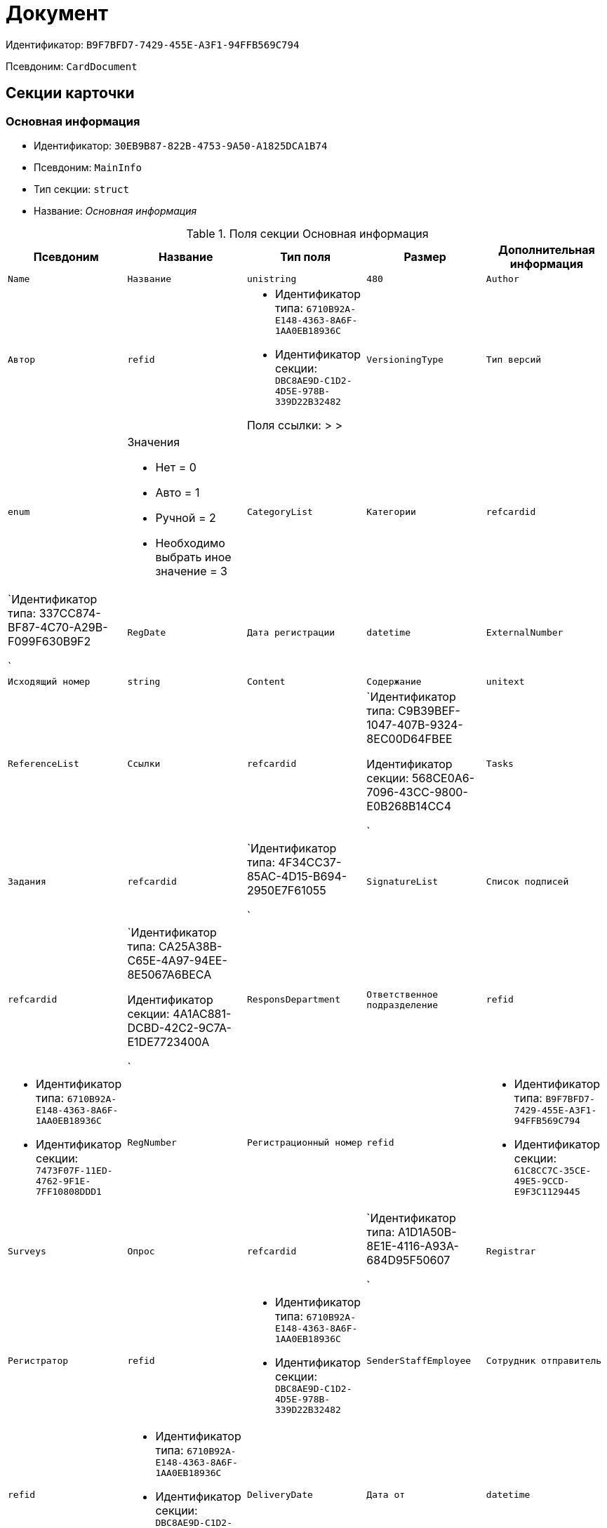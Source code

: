 = Документ

Идентификатор: `B9F7BFD7-7429-455E-A3F1-94FFB569C794`

Псевдоним: `CardDocument`

== Секции карточки

=== Основная информация

* Идентификатор: `30EB9B87-822B-4753-9A50-A1825DCA1B74`

* Псевдоним: `MainInfo`

* Тип секции: `struct`

* Название: _Основная информация_

.Поля секции Основная информация
|===
|Псевдоним|Название|Тип поля|Размер|Дополнительная информация 

a|`Name`
a|`Название`
a|`unistring`
a|`480`

a|`Author`
a|`Автор`
a|`refid`
a|* Идентификатор типа: `6710B92A-E148-4363-8A6F-1AA0EB18936C`
* Идентификатор секции: `DBC8AE9D-C1D2-4D5E-978B-339D22B32482`

Поля ссылки: 
 >  > 

a|`VersioningType`
a|`Тип версий`
a|`enum`
a|.Значения
* Нет = 0
* Авто = 1
* Ручной = 2
* Необходимо выбрать иное значение = 3


a|`CategoryList`
a|`Категории`
a|`refcardid`
a|`Идентификатор типа: 337CC874-BF87-4C70-A29B-F099F630B9F2

`

a|`RegDate`
a|`Дата регистрации`
a|`datetime`

a|`ExternalNumber`
a|`Исходящий номер`
a|`string`

a|`Content`
a|`Содержание`
a|`unitext`

a|`ReferenceList`
a|`Ссылки`
a|`refcardid`
a|`Идентификатор типа: C9B39BEF-1047-407B-9324-8EC00D64FBEE

Идентификатор секции: 568CE0A6-7096-43CC-9800-E0B268B14CC4

`

a|`Tasks`
a|`Задания`
a|`refcardid`
a|`Идентификатор типа: 4F34CC37-85AC-4D15-B694-2950E7F61055

`

a|`SignatureList`
a|`Список подписей`
a|`refcardid`
a|`Идентификатор типа: CA25A38B-C65E-4A97-94EE-8E5067A6BECA

Идентификатор секции: 4A1AC881-DCBD-42C2-9C7A-E1DE7723400A

`

a|`ResponsDepartment`
a|`Ответственное подразделение`
a|`refid`
a|* Идентификатор типа: `6710B92A-E148-4363-8A6F-1AA0EB18936C`
* Идентификатор секции: `7473F07F-11ED-4762-9F1E-7FF10808DDD1`



a|`RegNumber`
a|`Регистрационный номер`
a|`refid`
a|* Идентификатор типа: `B9F7BFD7-7429-455E-A3F1-94FFB569C794`
* Идентификатор секции: `61C8CC7C-35CE-49E5-9CCD-E9F3C1129445`



a|`Surveys`
a|`Опрос`
a|`refcardid`
a|`Идентификатор типа: A1D1A50B-8E1E-4116-A93A-684D95F50607

`

a|`Registrar`
a|`Регистратор`
a|`refid`
a|* Идентификатор типа: `6710B92A-E148-4363-8A6F-1AA0EB18936C`
* Идентификатор секции: `DBC8AE9D-C1D2-4D5E-978B-339D22B32482`



a|`SenderStaffEmployee`
a|`Сотрудник отправитель`
a|`refid`
a|* Идентификатор типа: `6710B92A-E148-4363-8A6F-1AA0EB18936C`
* Идентификатор секции: `DBC8AE9D-C1D2-4D5E-978B-339D22B32482`



a|`DeliveryDate`
a|`Дата от`
a|`datetime`

a|`AcquaintanceGroup`
a|`Группа ознакомления`
a|`refid`
a|* Идентификатор типа: `6710B92A-E148-4363-8A6F-1AA0EB18936C`
* Идентификатор секции: `5B607FFC-7EA2-47B1-90D4-BB72A0FE7280`



a|`SecurityId`
a|`Идентификатор грифа`
a|`refid`
a|* Идентификатор типа: `4538149D-1FC7-4D41-A104-890342C6B4F8`
* Идентификатор секции: `1B1A44FB-1FB1-4876-83AA-95AD38907E24`



a|`RegistrationPlaceId`
a|`Идентификатор места регистрации`
a|`refid`
a|* Идентификатор типа: `4538149D-1FC7-4D41-A104-890342C6B4F8`
* Идентификатор секции: `1B1A44FB-1FB1-4876-83AA-95AD38907E24`



a|`CaseId`
a|`Идентификатор дела`
a|`refid`

a|`DeliveryTypeId`
a|`Идентификатор типа доставки`
a|`refid`
a|* Идентификатор типа: `4538149D-1FC7-4D41-A104-890342C6B4F8`
* Идентификатор секции: `1B1A44FB-1FB1-4876-83AA-95AD38907E24`



a|`NumberOfSheetsAppendix`
a|`Количество листов в приложении`
a|`int`

a|`NumberOfSheets`
a|`Количество листов в документе`
a|`int`

a|`RegNumberProvisional`
a|`Временный регистрационный номер`
a|`refid`
a|* Идентификатор типа: `B9F7BFD7-7429-455E-A3F1-94FFB569C794`
* Идентификатор секции: `61C8CC7C-35CE-49E5-9CCD-E9F3C1129445`



a|`StatusId`
a|`Статус`
a|`refid`
a|* Идентификатор типа: `4538149D-1FC7-4D41-A104-890342C6B4F8`
* Идентификатор секции: `1B1A44FB-1FB1-4876-83AA-95AD38907E24`



a|`TransferLog`
a|`Журнал передач`
a|`refcardid`

a|`ClerkId`
a|`Идентификатор делопроизводителя`
a|`refid`
a|* Идентификатор типа: `6710B92A-E148-4363-8A6F-1AA0EB18936C`
* Идентификатор секции: `DBC8AE9D-C1D2-4D5E-978B-339D22B32482`



a|`WorkGroup`
a|`Рабочая группа`
a|`refid`
a|* Идентификатор типа: `6710B92A-E148-4363-8A6F-1AA0EB18936C`
* Идентификатор секции: `5B607FFC-7EA2-47B1-90D4-BB72A0FE7280`



a|`WasSent`
a|`Отправлен`
a|`bool`

a|`ItemID`
a|`Строка справочника`
a|`refid`
a|* Идентификатор типа: `4538149D-1FC7-4D41-A104-890342C6B4F8`
* Идентификатор секции: `1B1A44FB-1FB1-4876-83AA-95AD38907E24`



a|`Kind`
a|`Вид`
a|`refid`
a|* Идентификатор типа: `8F704E7D-A123-4917-94B4-F3B851F193B2`
* Идентификатор секции: `C7BA000C-6203-4D7F-8C6B-5CB6F1E6F851`



a|`State`
a|`Состояние`
a|`refid`
a|* Идентификатор типа: `443F55F0-C8AB-4DD3-BCBD-5328C7C9D385`
* Идентификатор секции: `521B4477-DD10-4F57-A453-09C70ADB7799`



a|`CreatedByTrigger`
a|`Создано триггером`
a|`bool`

a|`HiddenReferenceList`
a|`Скрытые ссылки`
a|`refcardid`
a|`Идентификатор типа: C9B39BEF-1047-407B-9324-8EC00D64FBEE

Идентификатор секции: 568CE0A6-7096-43CC-9800-E0B268B14CC4

`

|===
=== Системные свойства

* Идентификатор: `91B2C5F7-9324-4CEF-9AFE-A457C8310F06`

* Псевдоним: `System`

* Тип секции: `struct`

* Название: _Системные свойства_

.Поля секции Системные свойства
|===
|Псевдоним|Название|Тип поля|Размер|Дополнительная информация 

a|`State`
a|`Состояние`
a|`refid`
a|* Идентификатор типа: `443F55F0-C8AB-4DD3-BCBD-5328C7C9D385`
* Идентификатор секции: `521B4477-DD10-4F57-A453-09C70ADB7799`



a|`Kind`
a|`Вид`
a|`refid`
a|* Идентификатор типа: `8F704E7D-A123-4917-94B4-F3B851F193B2`
* Идентификатор секции: `C7BA000C-6203-4D7F-8C6B-5CB6F1E6F851`

Поля ссылки: 
Kind_Name

|===
=== Номера

* Идентификатор: `61C8CC7C-35CE-49E5-9CCD-E9F3C1129445`

* Псевдоним: `Numbers`

* Тип секции: `coll`

* Название: _Номера_

.Поля секции Номера
|===
|Псевдоним|Название|Тип поля|Размер|Дополнительная информация 

a|`NumericPart`
a|`Числовая часть`
a|`refid`
a|* Идентификатор типа: `959FF5E2-7E47-4F6F-9CF6-E1E477CD01CF`
* Идентификатор секции: `D47F2C38-6553-4864-BAFF-0BC4D3A85290`



a|`Number`
a|`Номер`
a|`string`

|===
=== Бизнес-процессы

* Идентификатор: `62094E68-24D2-4378-845D-284F76F0B679`

* Псевдоним: `Processes`

* Тип секции: `coll`

* Название: _Бизнес-процессы_

.Поля секции Бизнес-процессы
|===
|Псевдоним|Название|Тип поля|Размер|Дополнительная информация 

a|`ProcessId`
a|`Ссылка на процесс`
a|`refcardid`
a|`Идентификатор типа: AE82DD57-348C-4407-A50A-9F2C7D694DA8

Идентификатор секции: 0EF6BCCA-7A09-4027-A3A2-D2EEECA1BF4D

`

a|`ProcessKind`
a|`Вид процесса`
a|`refid`
a|* Идентификатор типа: `8F704E7D-A123-4917-94B4-F3B851F193B2`
* Идентификатор секции: `FF977158-5035-4494-AAD2-9FD0C708A7EC`



|===
=== Файлы

* Идентификатор: `A6FA8BAF-2EA4-4071-AA3E-5C4E71646A90`

* Псевдоним: `Files`

* Тип секции: `coll`

* Название: _Файлы_

.Поля секции Файлы
|===
|Псевдоним|Название|Тип поля|Размер|Дополнительная информация 

a|`FileId`
a|`Файл`
a|`refcardid`
a|`Идентификатор типа: 6E39AD2B-E930-4D20-AAFA-C2ECF812C2B3

Идентификатор секции: 2FDE03C2-FF87-4E42-A8C2-7CED181977FB

Поля ссылки: 
FileName > FileCurrentVersion`

a|`FileType`
a|`Тип файла`
a|`enum`
a|.Значения
* Основной = 0
* Дополнительный = 1


|===
=== Получатели

* Идентификатор: `B6DFAEAD-BAAA-4024-908C-5DBD693D0FD3`

* Псевдоним: `ReceiversStaff`

* Тип секции: `coll`

* Название: _Получатели_

.Поля секции Получатели
|===
|Псевдоним|Название|Тип поля|Размер|Дополнительная информация 

a|`ReceiverStaff`
a|`Получатель`
a|`refid`
a|* Идентификатор типа: `6710B92A-E148-4363-8A6F-1AA0EB18936C`
* Идентификатор секции: `DBC8AE9D-C1D2-4D5E-978B-339D22B32482`



|===
=== Согласующие

* Идентификатор: `281A97FF-667F-46C8-8FBE-7CFC02EDFEDB`

* Псевдоним: `Approvers`

* Тип секции: `coll`

* Название: _Согласующие_

.Поля секции Согласующие
|===
|Псевдоним|Название|Тип поля|Размер|Дополнительная информация 

a|`Approver`
a|`Согласующие`
a|`refid`
a|* Идентификатор типа: `6710B92A-E148-4363-8A6F-1AA0EB18936C`
* Идентификатор секции: `DBC8AE9D-C1D2-4D5E-978B-339D22B32482`



|===
=== Подписанты

* Идентификатор: `D9F3BB4C-9C1A-464C-90F3-3D9657864709`

* Псевдоним: `Signers`

* Тип секции: `coll`

* Название: _Подписанты_

.Поля секции Подписанты
|===
|Псевдоним|Название|Тип поля|Размер|Дополнительная информация 

a|`Signer`
a|`Подписано`
a|`refid`
a|* Идентификатор типа: `6710B92A-E148-4363-8A6F-1AA0EB18936C`
* Идентификатор секции: `DBC8AE9D-C1D2-4D5E-978B-339D22B32482`



|===
=== Отправитель контрагент

* Идентификатор: `6E976D72-3EA7-4708-A2C2-2A1499141301`

* Псевдоним: `SenderPartner`

* Тип секции: `struct`

* Название: _Отправитель контрагент_

.Поля секции Отправитель контрагент
|===
|Псевдоним|Название|Тип поля|Размер|Дополнительная информация 

a|`SenderPerson`
a|`Сотрудник-отправитель`
a|`refid`
a|* Идентификатор типа: `65FF9382-17DC-4E9F-8E93-84D6D3D8FE8C`
* Идентификатор секции: `1A46BF0F-2D02-4AC9-8866-5ADF245921E8`



a|`SenderOrg`
a|`Организация-отправитель`
a|`refid`
a|* Идентификатор типа: `65FF9382-17DC-4E9F-8E93-84D6D3D8FE8C`
* Идентификатор секции: `C78ABDED-DB1C-4217-AE0D-51A400546923`



a|`SenderDep`
a|`Подразделение-отправитель`
a|`refid`
a|* Идентификатор типа: `65FF9382-17DC-4E9F-8E93-84D6D3D8FE8C`
* Идентификатор секции: `C78ABDED-DB1C-4217-AE0D-51A400546923`



a|`SignerPartnerId`
a|`Подписал-контрагент`
a|`refid`
a|* Идентификатор типа: `65FF9382-17DC-4E9F-8E93-84D6D3D8FE8C`
* Идентификатор секции: `1A46BF0F-2D02-4AC9-8866-5ADF245921E8`



|===
=== Получатели контрагенты

* Идентификатор: `9E5F7CED-2D4A-44C0-8A23-14652E7B373F`

* Псевдоним: `ReceiversPartners`

* Тип секции: `coll`

* Название: _Получатели контрагенты_

.Поля секции Получатели контрагенты
|===
|Псевдоним|Название|Тип поля|Размер|Дополнительная информация 

a|`ReceiverPartnerCo`
a|`Получатель-организация контрагента`
a|`refid`
a|* Идентификатор типа: `65FF9382-17DC-4E9F-8E93-84D6D3D8FE8C`
* Идентификатор секции: `C78ABDED-DB1C-4217-AE0D-51A400546923`



a|`ReceiverPartnersEmployee`
a|`Получатель сотрудник контрагента`
a|`refid`
a|* Идентификатор типа: `65FF9382-17DC-4E9F-8E93-84D6D3D8FE8C`
* Идентификатор секции: `1A46BF0F-2D02-4AC9-8866-5ADF245921E8`



a|`PartnerDeliveryTypeId`
a|`Идентификатор типа доставки`
a|`refid`
a|* Идентификатор типа: `4538149D-1FC7-4D41-A104-890342C6B4F8`
* Идентификатор секции: `1B1A44FB-1FB1-4876-83AA-95AD38907E24`



|===
=== Ознакомлены

* Идентификатор: `AF798AE7-BAAC-486E-84EF-82C59DC00A7E`

* Псевдоним: `AcquaintanceStaff`

* Тип секции: `coll`

* Название: _Ознакомлены_

.Поля секции Ознакомлены
|===
|Псевдоним|Название|Тип поля|Размер|Дополнительная информация 

a|`AcquaintancePersons`
a|`На ознакомление`
a|`refid`
a|* Идентификатор типа: `6710B92A-E148-4363-8A6F-1AA0EB18936C`
* Идентификатор секции: `DBC8AE9D-C1D2-4D5E-978B-339D22B32482`



|===
=== Утверждено

* Идентификатор: `F47D0D6B-07FE-4198-8F79-348AC55086E5`

* Псевдоним: `ConfirmPersons`

* Тип секции: `coll`

* Название: _Утверждено_

.Поля секции Утверждено
|===
|Псевдоним|Название|Тип поля|Размер|Дополнительная информация 

a|`Confirm`
a|`Утвержден`
a|`refid`
a|* Идентификатор типа: `6710B92A-E148-4363-8A6F-1AA0EB18936C`
* Идентификатор секции: `DBC8AE9D-C1D2-4D5E-978B-339D22B32482`



|===
=== Договор

* Идентификатор: `3997861D-4FF5-496A-B8A2-D16617DE91D7`

* Псевдоним: `Contract`

* Тип секции: `struct`

* Название: _Договор_

.Поля секции Договор
|===
|Псевдоним|Название|Тип поля|Размер|Дополнительная информация 

a|`ContractDate`
a|`Дата заключения договора `
a|`datetime`

a|`ContractSum`
a|`Сумма договора`
a|`decimal`

a|`ContractCurrency`
a|`Валюта`
a|`enum`
a|.Значения
* EUR = 0
* RUB = 1
* USD = 2
* JPY = 3
* CHF = 4
* GBP = 5
* AUD = 6
* AZN = 7
* AMD = 8
* BYR = 9
* BGN = 10
* BRL = 11
* HUF = 12
* DKK = 13
* INR = 14
* KZT = 15
* CAD = 16
* KGS = 17
* CNY = 18
* LVL = 19
* LTL = 20
* MDL = 21
* NOK = 22
* PLN = 23
* RON = 24
* XDR = 25
* SGD = 26
* TJS = 27
* TRY = 28
* TMT = 29
* UZS = 30
* UAH = 31
* CZK = 32
* SEK = 33
* ZAR = 34
* KRW = 35


a|`ContractKind`
a|`Вид договора`
a|`refid`
a|* Идентификатор типа: `4538149D-1FC7-4D41-A104-890342C6B4F8`
* Идентификатор секции: `1B1A44FB-1FB1-4876-83AA-95AD38907E24`



a|`ContractSubject`
a|`Предмет договора `
a|`unitext`

a|`ContractBegin`
a|`Начало действия договора`
a|`datetime`

a|`ContractEnd`
a|`Завершение действия договора`
a|`datetime`

a|`ContractResponsible`
a|`Ответственный`
a|`refid`
a|* Идентификатор типа: `6710B92A-E148-4363-8A6F-1AA0EB18936C`
* Идентификатор секции: `DBC8AE9D-C1D2-4D5E-978B-339D22B32482`



a|`ContractNotes`
a|`Заметки`
a|`unitext`

a|`ActNumber`
a|`Номер акта`
a|`string`

a|`ActSigningDate`
a|`Дата подписания акта`
a|`datetime`

a|`AddAgreementDate`
a|`Дата подписания доп. Соглашения`
a|`datetime`

a|`AddAgreementNumber`
a|`Номер дополнительного соглашения`
a|`string`

a|`AttachmentNumber`
a|`Номер приложения`
a|`string`

a|`AttachmentDate`
a|`Дата подписания приложения`
a|`datetime`

a|`PartnerCompany`
a|`Организация контрагента`
a|`refid`
a|* Идентификатор типа: `65FF9382-17DC-4E9F-8E93-84D6D3D8FE8C`
* Идентификатор секции: `C78ABDED-DB1C-4217-AE0D-51A400546923`



a|`PartnerPerson`
a|`Контактное лицо контрагента`
a|`refid`
a|* Идентификатор типа: `65FF9382-17DC-4E9F-8E93-84D6D3D8FE8C`
* Идентификатор секции: `1A46BF0F-2D02-4AC9-8866-5ADF245921E8`



a|`ContractRef`
a|`Договор`
a|`refcardid`
a|`Идентификатор типа: B9F7BFD7-7429-455E-A3F1-94FFB569C794

Идентификатор секции: 30EB9B87-822B-4753-9A50-A1825DCA1B74

`

a|`ContractReconciliationDate`
a|`Дата согласования договора`
a|`datetime`

a|`ContractSigningDate`
a|`Дата подписания договора`
a|`datetime`

a|`PartnerReconciliationDate`
a|`Дата согласования контрагентом`
a|`datetime`

a|`PartnerSigningDate`
a|`Дата подписания контрагентом`
a|`datetime`

a|`ContractOriginalSigningDate`
a|`Дата подписания оригинала договора`
a|`datetime`

a|`ContractGroup`
a|`Группа договора`
a|`refid`
a|* Идентификатор типа: `4538149D-1FC7-4D41-A104-890342C6B4F8`
* Идентификатор секции: `1B1A44FB-1FB1-4876-83AA-95AD38907E24`



a|`SumInRub`
a|`Сумма в рублях`
a|`float`

a|`FinishDate`
a|`Дата завершения`
a|`datetime`

|===
=== Лист согласования

* Идентификатор: `2B1C18FF-FF96-40B5-B6EF-3A62D33BE4F1`

* Псевдоним: `ReconciliationList`

* Тип секции: `coll`

* Название: _Лист согласования_

.Поля секции Лист согласования
|===
|Псевдоним|Название|Тип поля|Размер|Дополнительная информация 

a|`Position`
a|`Должность`
a|`refid`
a|* Идентификатор типа: `6710B92A-E148-4363-8A6F-1AA0EB18936C`
* Идентификатор секции: `CFDFE60A-21A8-4010-84E9-9D2DF348508C`



a|`Date`
a|`Дата согласования`
a|`datetime`

a|`Result`
a|`Результат`
a|`enum`
a|.Значения
* Согласован = 0
* Не согласован = 1
* Подписан = 2
* Не подписан = 3
* Ожидает согласования = 4


a|`Sign`
a|`Подпись`
a|`unistring`

a|`Action`
a|`Действие`
a|`enum`
a|.Значения
* Подписывает = 0
* Согласовывает = 1


a|`Employee`
a|`Сотрудник`
a|`refid`
a|* Идентификатор типа: `6710B92A-E148-4363-8A6F-1AA0EB18936C`
* Идентификатор секции: `DBC8AE9D-C1D2-4D5E-978B-339D22B32482`



a|`ReconciliationId`
a|`Идентификатор согласования`
a|`refcardid`
a|`Идентификатор типа: 04280BC4-A660-4AEB-866F-F3ECE579D945

Идентификатор секции: 35473281-BCEB-415A-8603-74549421037E

`

a|`ActualEmployee`
a|`Фактический участник`
a|`refid`
a|* Идентификатор типа: `6710B92A-E148-4363-8A6F-1AA0EB18936C`
* Идентификатор секции: `DBC8AE9D-C1D2-4D5E-978B-339D22B32482`



a|`EmployeeText`
a|`Участник Текстовое`
a|`unistring`

a|`StageName`
a|`Название этапа`
a|`unistring`

a|`DecisionText`
a|`Текст решения`
a|`unistring`

a|`Comment`
a|`Замечание`
a|`unitext`

|===
=== Согласование

* Идентификатор: `E3E14386-27A4-4D24-96CE-9907CDCC438B`

* Псевдоним: `Reconciliation`

* Тип секции: `struct`

* Название: _Согласование_

.Поля секции Согласование
|===
|Псевдоним|Название|Тип поля|Размер|Дополнительная информация 

a|`Reconciliation`
a|`Активное согласование`
a|`refcardid`
a|`Идентификатор типа: 04280BC4-A660-4AEB-866F-F3ECE579D945

Идентификатор секции: 35473281-BCEB-415A-8603-74549421037E

`

a|`ReconciliationState`
a|`Состояние активного согласования`
a|`refid`
a|* Идентификатор типа: `443F55F0-C8AB-4DD3-BCBD-5328C7C9D385`
* Идентификатор секции: `521B4477-DD10-4F57-A453-09C70ADB7799`



a|`ReconciliationRoute`
a|`Маршрут согласования`
a|`refcardid`
a|`Идентификатор типа: 99DD6295-1B3D-4DA6-8256-8332D3E955C9

Идентификатор секции: 25B976F7-1C74-4D5C-B60A-7A8F4897A8CE

`

a|`ReconciliationLog`
a|`Ход согласования`
a|`refcardid`
a|`Идентификатор типа: 24410C2C-3757-4E0D-839C-D86C2B2DAD66

Идентификатор секции: 30C984A9-A9C0-45E4-95D6-9D5FC22F389C

`

|===
=== Комментарии

* Идентификатор: `712EFABE-F62E-4304-9472-F1940F66CCEE`

* Псевдоним: `Comments`

* Тип секции: `coll`

* Название: _Комментарии_

.Поля секции Комментарии
|===
|Псевдоним|Название|Тип поля|Размер|Дополнительная информация 

a|`CommentAuthor`
a|`Автор комментария`
a|`refid`
a|* Идентификатор типа: `6710B92A-E148-4363-8A6F-1AA0EB18936C`
* Идентификатор секции: `DBC8AE9D-C1D2-4D5E-978B-339D22B32482`



a|`CommentDate`
a|`Дата время комментария`
a|`datetime`

a|`CommentText`
a|`Текст комментария`
a|`unitext`

|===
=== Контроль

* Идентификатор: `D5C373AD-8008-446E-B2D6-DB96ACE455C4`

* Псевдоним: `Control`

* Тип секции: `struct`

* Название: _Контроль_

.Поля секции Контроль
|===
|Псевдоним|Название|Тип поля|Размер|Дополнительная информация 

a|`ControlTypeId`
a|`Идентификатор контроля`
a|`refid`
a|* Идентификатор типа: `4538149D-1FC7-4D41-A104-890342C6B4F8`
* Идентификатор секции: `1B1A44FB-1FB1-4876-83AA-95AD38907E24`



a|`ControlDate`
a|`Дата контроля`
a|`datetime`

a|`StopControlDate`
a|`Дата снятия с контроля`
a|`datetime`

a|`DocumentInspectorId`
a|`Идентификатор контролер `
a|`refid`
a|* Идентификатор типа: `6710B92A-E148-4363-8A6F-1AA0EB18936C`
* Идентификатор секции: `DBC8AE9D-C1D2-4D5E-978B-339D22B32482`



a|`StopControlPersonId`
a|`Сотрудник снявший с контроля`
a|`refid`
a|* Идентификатор типа: `6710B92A-E148-4363-8A6F-1AA0EB18936C`
* Идентификатор секции: `DBC8AE9D-C1D2-4D5E-978B-339D22B32482`



|===
=== Адресаты

* Идентификатор: `3D2CC27A-DAF4-4C83-AA3D-2FFB4C007984`

* Псевдоним: `Addressees`

* Тип секции: `coll`

* Название: _Адресаты_

.Поля секции Адресаты
|===
|Псевдоним|Название|Тип поля|Размер|Дополнительная информация 

a|`EmployeeId`
a|`Идентификатор сотрудника`
a|`refid`
a|* Идентификатор типа: `6710B92A-E148-4363-8A6F-1AA0EB18936C`
* Идентификатор секции: `DBC8AE9D-C1D2-4D5E-978B-339D22B32482`



a|`DepartmentId`
a|`Идентификатор подразделения/организации`
a|`refid`
a|* Идентификатор типа: `6710B92A-E148-4363-8A6F-1AA0EB18936C`
* Идентификатор секции: `7473F07F-11ED-4762-9F1E-7FF10808DDD1`



|===
